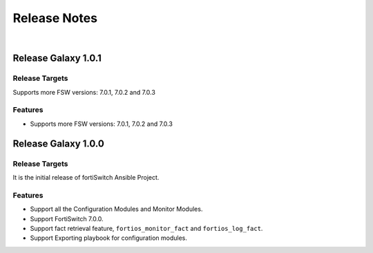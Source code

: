 
Release Notes
==============================

|

Release Galaxy 1.0.1
--------------------

Release Targets
^^^^^^^^^^^^^^^

Supports more FSW versions: 7.0.1, 7.0.2 and 7.0.3

Features
^^^^^^^^^^^^^^^
- Supports more FSW versions: 7.0.1, 7.0.2 and 7.0.3

Release Galaxy 1.0.0
--------------------

Release Targets
^^^^^^^^^^^^^^^

It is the initial release of fortiSwitch Ansible Project.

Features
^^^^^^^^^^^^^^^
- Support all the Configuration Modules and Monitor Modules.
- Support FortiSwitch 7.0.0.
- Support fact retrieval feature, ``fortios_monitor_fact`` and ``fortios_log_fact``.
- Support Exporting playbook for configuration modules.